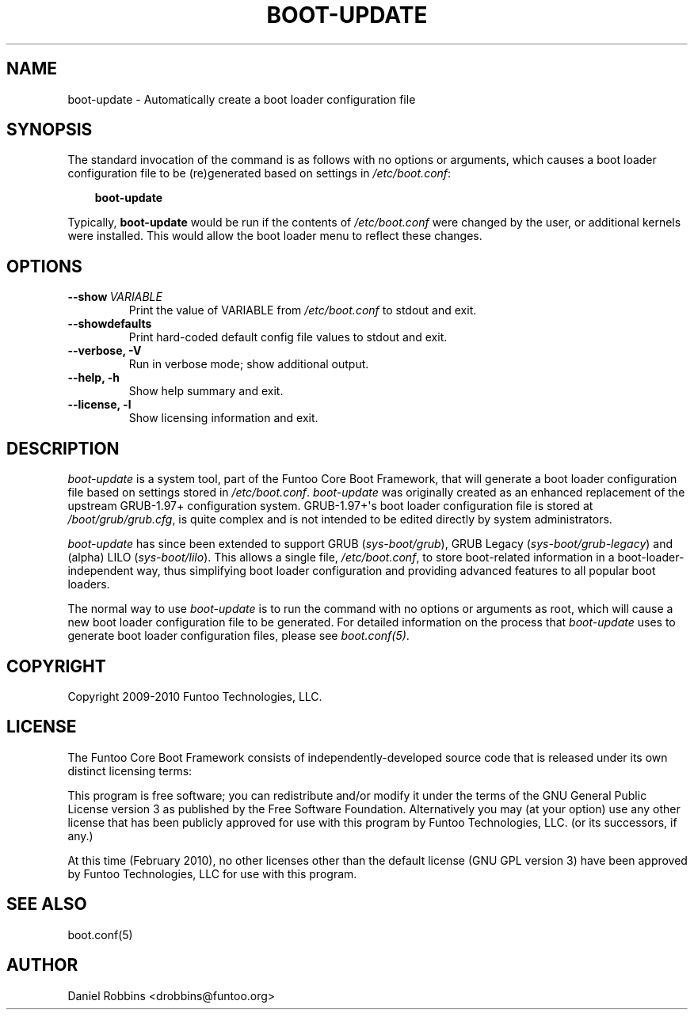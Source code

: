 .\" Man page generated from reStructeredText.
.
.TH BOOT-UPDATE 8 "" "1.4.1" "Funtoo Linux Core System"
.SH NAME
boot-update \- Automatically create a boot loader configuration file
.
.nr rst2man-indent-level 0
.
.de1 rstReportMargin
\\$1 \\n[an-margin]
level \\n[rst2man-indent-level]
level margin: \\n[rst2man-indent\\n[rst2man-indent-level]]
-
\\n[rst2man-indent0]
\\n[rst2man-indent1]
\\n[rst2man-indent2]
..
.de1 INDENT
.\" .rstReportMargin pre:
. RS \\$1
. nr rst2man-indent\\n[rst2man-indent-level] \\n[an-margin]
. nr rst2man-indent-level +1
.\" .rstReportMargin post:
..
.de UNINDENT
. RE
.\" indent \\n[an-margin]
.\" old: \\n[rst2man-indent\\n[rst2man-indent-level]]
.nr rst2man-indent-level -1
.\" new: \\n[rst2man-indent\\n[rst2man-indent-level]]
.in \\n[rst2man-indent\\n[rst2man-indent-level]]u
..
.SH SYNOPSIS
.sp
The standard invocation of the command is as follows with no options or
arguments, which causes a boot loader configuration file to be (re)generated based
on settings in \fI/etc/boot.conf\fP:
.INDENT 0.0
.INDENT 3.5
.sp
\fBboot\-update\fP
.UNINDENT
.UNINDENT
.sp
Typically, \fBboot\-update\fP would be run if the contents of \fI/etc/boot.conf\fP
were changed by the user, or additional kernels were installed. This would allow
the boot loader menu to reflect these changes.
.SH OPTIONS
.INDENT 0.0
.TP
.BI \-\-show \ VARIABLE
.
Print the value of VARIABLE from \fI/etc/boot.conf\fP to stdout and exit.
.TP
.B \-\-showdefaults
.
Print hard\-coded default config file values to stdout and exit.
.TP
.B \-\-verbose,  \-V
.
Run in verbose mode; show additional output.
.TP
.B \-\-help,  \-h
.
Show help summary and exit.
.TP
.B \-\-license,  \-l
.
Show licensing information and exit.
.UNINDENT
.SH DESCRIPTION
.sp
\fIboot\-update\fP is a system tool, part of the Funtoo Core Boot Framework, that
will generate a boot loader configuration file based on settings stored in
\fI/etc/boot.conf\fP. \fIboot\-update\fP was originally created as an enhanced
replacement of the upstream GRUB\-1.97+ configuration system. GRUB\-1.97+\(aqs boot
loader configuration file is stored at \fI/boot/grub/grub.cfg\fP, is quite
complex and is not intended to be edited directly by system administrators.
.sp
\fIboot\-update\fP has since been extended to support GRUB (\fIsys\-boot/grub\fP), GRUB
Legacy (\fIsys\-boot/grub\-legacy\fP) and (alpha) LILO (\fIsys\-boot/lilo\fP).  This
allows a single file, \fI/etc/boot.conf\fP, to store boot\-related information in a
boot\-loader\-independent way, thus simplifying boot loader configuration and
providing advanced features to all popular boot loaders.
.sp
The normal way to use \fIboot\-update\fP is to run the command with no options
or arguments as root, which will cause a new boot loader configuration file
to be generated. For detailed information on the process that \fIboot\-update\fP
uses to generate boot loader configuration files, please see \fIboot.conf(5)\fP.
.SH COPYRIGHT
.sp
Copyright 2009\-2010 Funtoo Technologies, LLC.
.SH LICENSE
.sp
The Funtoo Core Boot Framework consists of independently\-developed source code
that is released under its own distinct licensing terms:
.sp
This program is free software; you can redistribute and/or modify it under the
terms of the GNU General Public License version 3 as published by the Free
Software Foundation. Alternatively you may (at your option) use any other
license that has been publicly approved for use with this program by Funtoo
Technologies, LLC. (or its successors, if any.)
.sp
At this time (February 2010), no other licenses other than the default license
(GNU GPL version 3) have been approved by Funtoo Technologies, LLC for use with
this program.
.SH SEE ALSO
.sp
boot.conf(5)
.SH AUTHOR
Daniel Robbins <drobbins@funtoo.org>
.\" Generated by docutils manpage writer.
.\" 
.
